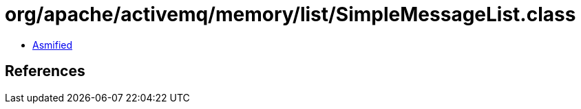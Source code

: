 = org/apache/activemq/memory/list/SimpleMessageList.class

 - link:SimpleMessageList-asmified.java[Asmified]

== References

